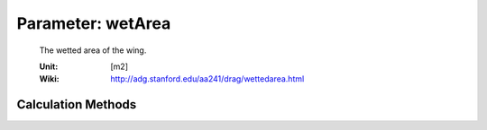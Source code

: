 .. _wing.wetArea:

Parameter: wetArea
^^^^^^^^^^^^^^^^^^^^^^^^^^^^^^^^^^^^^^^^^^^^^^^^^^^^^^^^

    The wetted area of the wing.
    
    :Unit: [m2]
    :Wiki: http://adg.stanford.edu/aa241/drag/wettedarea.html
    

Calculation Methods
"""""""""""""""""""""""""""""""""""""""""""""""""""""""
.. automethod:: VAMPzero.Component.Wing.Geometry.wetArea.wetArea.calc


   :Dependencies: 
   * :ref:`wing.expArea`
   * :ref:`wing.tcAVG`


   :Sensitivities: 
.. image:: calc.jpg 
   :width: 80% 


